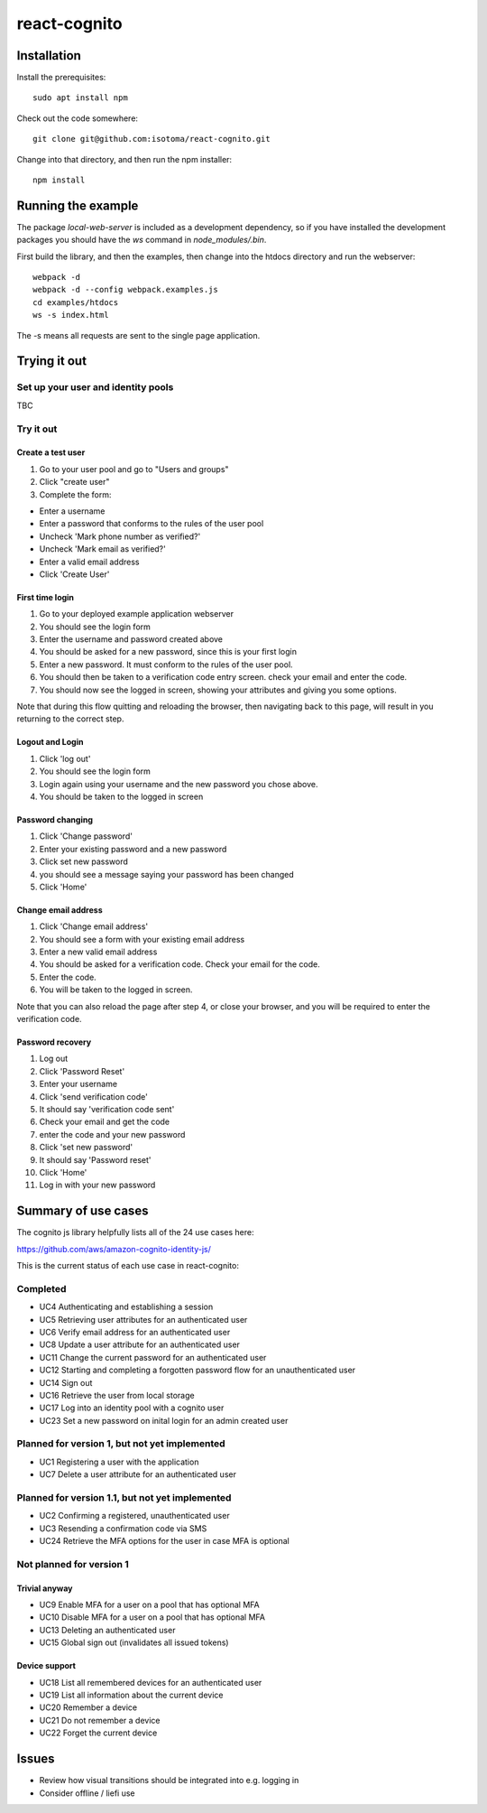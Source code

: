 =============
react-cognito
=============

Installation
============

Install the prerequisites::

  sudo apt install npm

Check out the code somewhere::

  git clone git@github.com:isotoma/react-cognito.git

Change into that directory, and then run the npm installer::

  npm install

Running the example
===================

The package `local-web-server` is included as a development dependency, so if
you have installed the development packages you should have the `ws` command in
`node_modules/.bin`.

First build the library, and then the examples, then change into the htdocs directory and run the webserver::

    webpack -d
    webpack -d --config webpack.examples.js
    cd examples/htdocs
    ws -s index.html

The -s means all requests are sent to the single page application.

Trying it out
=============

Set up your user and identity pools
-----------------------------------

TBC

Try it out
----------

Create a test user
~~~~~~~~~~~~~~~~~~

#. Go to your user pool and go to "Users and groups"
#. Click "create user"
#. Complete the form:

- Enter a username 
- Enter a password that conforms to the rules of the user pool
- Uncheck 'Mark phone number as verified?'
- Uncheck 'Mark email as verified?'
- Enter a valid email address
- Click 'Create User'

First time login
~~~~~~~~~~~~~~~~

#. Go to your deployed example application webserver
#. You should see the login form
#. Enter the username and password created above
#. You should be asked for a new password, since this is your first login
#. Enter a new password. It must conform to the rules of the user pool.
#. You should then be taken to a verification code entry screen.  check your email and enter the code.
#. You should now see the logged in screen, showing your attributes and giving you some options.

Note that during this flow quitting and reloading the browser, then navigating back to this page, 
will result in you returning to the correct step.

Logout and Login
~~~~~~~~~~~~~~~~

#. Click 'log out'
#. You should see the login form
#. Login again using your username and the new password you chose above.
#. You should be taken to the logged in screen

Password changing
~~~~~~~~~~~~~~~~~

#. Click 'Change password'
#. Enter your existing password and a new password
#. Click set new password
#. you should see a message saying your password has been changed
#. Click 'Home'

Change email address
~~~~~~~~~~~~~~~~~~~~

1. Click 'Change email address'
2. You should see a form with your existing email address
3. Enter a new valid email address
4. You should be asked for a verification code.  Check your email for the code.
5. Enter the code.
6. You will be taken to the logged in screen.

Note that you can also reload the page after step 4, or close your browser, and you will 
be required to enter the verification code.

Password recovery
~~~~~~~~~~~~~~~~~

1. Log out
2. Click 'Password Reset'
3. Enter your username
4. Click 'send verification code'
5. It should say 'verification code sent'
6. Check your email and get the code
7. enter the code and your new password
8. Click 'set new password'
9. It should say 'Password reset'
10. Click 'Home'
11. Log in with your new password


Summary of use cases
====================

The cognito js library helpfully lists all of the 24 use cases here:

https://github.com/aws/amazon-cognito-identity-js/

This is the current status of each use case in react-cognito:

Completed
---------

- UC4 Authenticating and establishing a session
- UC5 Retrieving user attributes for an authenticated user
- UC6 Verify email address for an authenticated user
- UC8 Update a user attribute for an authenticated user
- UC11 Change the current password for an authenticated user
- UC12 Starting and completing a forgotten password flow for an unauthenticated user
- UC14 Sign out
- UC16 Retrieve the user from local storage
- UC17 Log into an identity pool with a cognito user
- UC23 Set a new password on inital login for an admin created user

Planned for version 1, but not yet implemented
----------------------------------------------

- UC1 Registering a user with the application
- UC7 Delete a user attribute for an authenticated user

Planned for version 1.1, but not yet implemented
------------------------------------------------

- UC2 Confirming a registered, unauthenticated user
- UC3 Resending a confirmation code via SMS
- UC24 Retrieve the MFA options for the user in case MFA is optional

Not planned for version 1
-------------------------

Trivial anyway
~~~~~~~~~~~~~~

- UC9 Enable MFA for a user on a pool that has optional MFA
- UC10 Disable MFA for a user on a pool that has optional MFA
- UC13 Deleting an authenticated user
- UC15 Global sign out (invalidates all issued tokens)

Device support
~~~~~~~~~~~~~~

- UC18 List all remembered devices for an authenticated user
- UC19 List all information about the current device
- UC20 Remember a device
- UC21 Do not remember a device
- UC22 Forget the current device

Issues
======

- Review how visual transitions should be integrated into e.g. logging in
- Consider offline / liefi use
